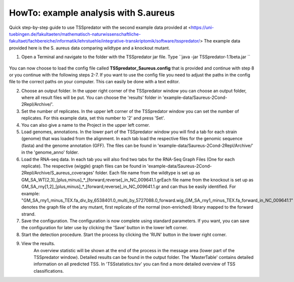 HowTo: example analysis with S.aureus
===============================================

Quick step-by-step guide to use TSSpredator with the second example data provided at <https://uni-tuebingen.de/fakultaeten/mathematisch-naturwissenschaftliche-fakultaet/fachbereiche/informatik/lehrstuehle/integrative-transkriptomik/software/tsspredator/>
The example data provided here is the S. aureus data comparing wildtype and a knockout mutant.

1. Open a Terminal and navigate to the folder with the TSSpredator jar file. Type ``java -jar TSSpredator-1.1beta.jar ``

  .. autofunction:: java -jar TSSpredator-1.1beta.jar
  

   You can also try to start TSSpredator by a double-click on the TSSpredator-1.1beta.jar file.
   You will be asked for the memory to be allocated.
   Click the big button for an automated selection or choose a value. 
  
You can now choose to load the config file called **TSSpredator_Saureus.config** that is provided and continue with step 8 or you continue with the following steps 2-7.
If you want to use the config file you need to adjust the paths in the config file to the correct paths on your computer. This can easily be done with a text editor.

2. Choose an output folder.
   In the upper right corner of the TSSpredator window
   you can choose an output folder,
   where all result files will be put.
   You can choose the 'results' folder in 'example-data/Saureus-2Cond-2Repl/Archive/'.
   
3. Set the number of replicates.
   In the upper left corner of the TSSpredator window
   you can set the number of replicates.
   For this example data, set this number to '2' and press 'Set'.
   
4. You can also give a name to the Project in the upper left corner.

5. Load genomes, annotations.
   In the lower part of the TSSpredator window you will find a tab
   for each strain (genome) that was loaded from the alignment.
   In each tab load the respective files for the genomic sequence (fasta)
   and the genome annotation (GFF).
   The files can be found in 'example-data/Saureus-2Cond-2Repl/Archive/' in the 'genome_anno' folder.
   
6. Load the RNA-seq data.
   In each tab you will also find two tabs for the RNA-Seq Graph Files
   (One for each replicate).
   The respective (wiggle) graph files can be found in 'example-data/Saureus-2Cond-2Repl/Archive/S_aureus_coverages'
   folder.
   Each file name from the wildtype is set up as
   GM_SA_WT[2,3]_[plus,minus]_*_[forward,reverse]_in_NC_009641.1.grEach file name from the knockout is set up as
   GM_SA_rny[1,2]_[plus,minus]_*_[forward,reverse]_in_NC_009641.1.gr
   and can thus be easily identified.
   For example: "GM_SA_rny1_minus_TEX.fa_div_by_6538401.0_multi_by_5727088.0_forward.wig_GM_SA_rny1_minus_TEX.fa_forward_in_NC_009641.1"
   denotes the graph file
   of the any mutant, first replicate of the normal (non-enriched) library mapped to the forward strand.
   
7. Save the configuration.
   The configuration is now complete using standard parameters.
   If you want, you can save the configuration for later use
   by clicking the 'Save' button in the lower left corner.
   
8. Start the detection procedure.
   Start the process by clicking the 'RUN' button
   in the lower right corner.
   
9. View the results.
    An overview statistic will be shown at the end of the process
    in the message area (lower part of the TSSpredator window).
    Detailed results can be found in the output folder.
    The 'MasterTable' contains detailed information on all predicted TSS.
    In 'TSSstatistics.tsv' you can find a more detailed overview
    of TSS classifications.
